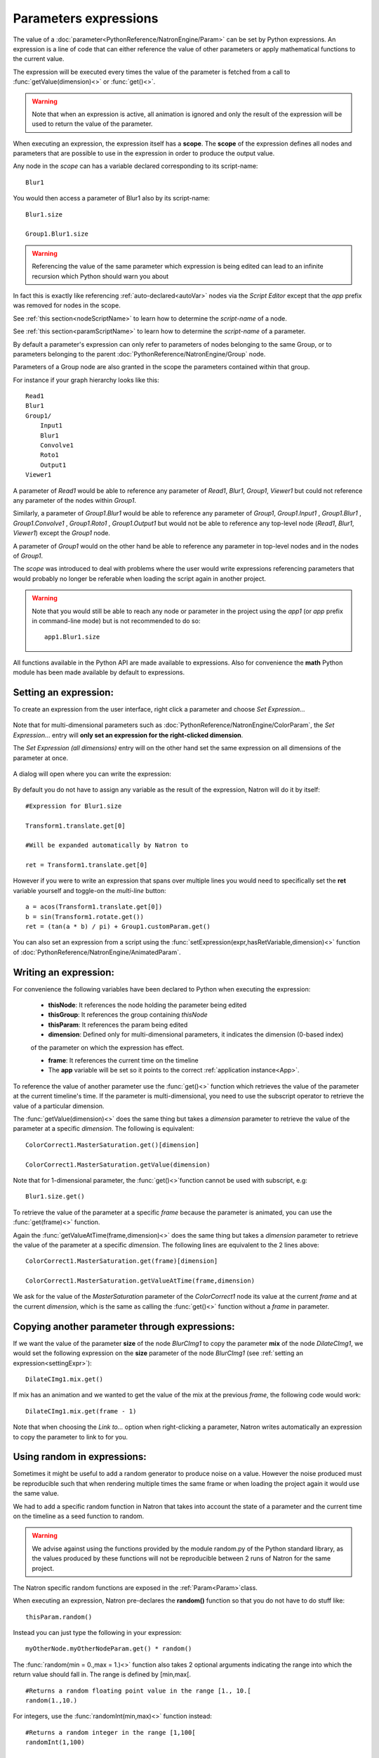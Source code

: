 .. _paramExpr:

Parameters expressions
======================

The value of a :doc:`parameter<PythonReference/NatronEngine/Param>` can be set by
Python expressions. An expression is a line of code that can either reference the value
of other parameters or apply mathematical functions to the current value.

The expression will be executed every times the value of the parameter is fetched from a call
to :func:`getValue(dimension)<>` or :func:`get()<>`.

.. warning::

    Note that when an expression is active, all animation is ignored
    and only the result of the expression will be used to return the value of the parameter.

When executing an expression, the expression itself has a **scope**.
The **scope** of the expression defines all nodes and parameters that are possible to use
in the expression in order to produce the output value.

Any node in the *scope* can has a variable declared corresponding to its script-name::

    Blur1

You would then access a parameter of Blur1 also by its script-name::

    Blur1.size

    Group1.Blur1.size

.. warning::

    Referencing the value of the same parameter which expression is being edited can lead
    to an infinite recursion which Python should warn you about



In fact this is exactly like referencing :ref:`auto-declared<autoVar>` nodes via the *Script Editor*
except that the *app* prefix was removed for nodes in the scope.

See :ref:`this section<nodeScriptName>` to learn how to determine the *script-name* of a node.

See :ref:`this section<paramScriptName>` to learn how to determine the *script-name* of a parameter.

By default a parameter's expression can only refer to parameters of nodes belonging to the
same Group, or to parameters belonging to the parent :doc:`PythonReference/NatronEngine/Group` node.

Parameters of a Group node are also granted in the scope the parameters contained within that group.

For instance if your graph hierarchy looks like this::

    Read1
    Blur1
    Group1/
        Input1
        Blur1
        Convolve1
        Roto1
        Output1
    Viewer1


A parameter of *Read1* would be able to reference any parameter of *Read1*, *Blur1*, *Group1*, *Viewer1*
but could not reference any parameter of the nodes within *Group1*.

Similarly, a parameter of *Group1.Blur1* would be able to reference any parameter of
*Group1*, *Group1.Input1* , *Group1.Blur1* , *Group1.Convolve1* , *Group1.Roto1* , *Group1.Output1* but
would not be able to reference any top-level node (*Read1*, *Blur1*, *Viewer1*) except the
*Group1* node.

A parameter of *Group1* would on the other hand be able to reference any parameter in
top-level nodes and in the nodes of *Group1*.

The *scope* was introduced to deal with problems where the user would write expressions
referencing parameters that would probably no longer be referable when loading the script
again in another project.

.. warning::

    Note that you would still be able to reach any node or parameter in the project using the
    *app1* (or *app* prefix in command-line mode)  but is not recommended to do so::

        app1.Blur1.size


All functions available in the Python API are made available to expressions. Also for
convenience the **math** Python module has been made available by default to expressions.

.. _settingExpr:

Setting an expression:
-----------------------

To create an expression from the user interface, right click a parameter and choose *Set Expression...*

.. figure:: setExprRightClick.png
    :width: 200px
    :align: center

Note that for multi-dimensional parameters such as :doc:`PythonReference/NatronEngine/ColorParam`, the
*Set Expression...* entry will **only set an expression for the right-clicked dimension**.

The *Set Expression (all dimensions)* entry will on the other hand set the same expression on all
dimensions of the parameter at once.

.. figure:: multiDimSetExprMenu.png
    :width: 300px
    :align: center

A dialog will open where you can write the expression:

.. figure:: setExprDialog.png
    :width: 600px
    :align: center


By default you do not have to assign any variable as the result of the expression, Natron
will do it by itself::

    #Expression for Blur1.size

    Transform1.translate.get[0]

    #Will be expanded automatically by Natron to

    ret = Transform1.translate.get[0]

However if you were to write an expression that spans over multiple lines you would need
to specifically set the **ret** variable yourself and toggle-on the *multi-line* button::

    a = acos(Transform1.translate.get[0])
    b = sin(Transform1.rotate.get())
    ret = (tan(a * b) / pi) + Group1.customParam.get()


You can also set an expression from a script using the :func:`setExpression(expr,hasRetVariable,dimension)<>` function
of :doc:`PythonReference/NatronEngine/AnimatedParam`.

Writing an expression:
----------------------

For convenience the following variables have been declared to Python when executing the expression:

    * **thisNode**: It references the node holding the parameter being edited

    * **thisGroup**: It references the group containing *thisNode*

    * **thisParam**: It references the param being edited

    * **dimension**: Defined only for multi-dimensional parameters, it indicates the dimension (0-based index)
    of the parameter on which the expression has effect.

    * **frame**: It references the current time on the timeline

    * The **app** variable will be set so it points to the correct :ref:`application instance<App>`.

To reference the value of another parameter use the :func:`get()<>` function which retrieves the value
of the parameter at the current timeline's time. If the parameter is multi-dimensional, you need to use
the subscript operator to retrieve the value of a particular dimension.

The :func:`getValue(dimension)<>` does the same thing but takes a *dimension* parameter to retrieve
the value of the parameter at a specific *dimension*. The following is equivalent::

    ColorCorrect1.MasterSaturation.get()[dimension]

    ColorCorrect1.MasterSaturation.getValue(dimension)

Note that for 1-dimensional parameter, the :func:`get()<>`function cannot be used with subscript, e.g::

    Blur1.size.get()

To retrieve the value of the parameter at a specific *frame* because the parameter is animated,
you can use the :func:`get(frame)<>` function.

Again the :func:`getValueAtTime(frame,dimension)<>` does the same thing but takes a *dimension* parameter to retrieve
the value of the parameter at a specific *dimension*. The following lines are equivalent to
the 2 lines above::

    ColorCorrect1.MasterSaturation.get(frame)[dimension]

    ColorCorrect1.MasterSaturation.getValueAtTime(frame,dimension)

We ask for the value of the *MasterSaturation* parameter of the *ColorCorrect1* node its value
at the current *frame* and at the current *dimension*, which is the same as calling the :func:`get()<>` function
without a *frame* in parameter.

Copying another parameter through expressions:
----------------------------------------------

If we want the value of the parameter **size** of the node *BlurCImg1*  to copy the
parameter **mix** of the node *DilateCImg1*, we would set the following expression on the
**size** parameter of the node *BlurCImg1* (see :ref:`setting an expression<settingExpr>`)::

     DilateCImg1.mix.get()


If mix has an animation and we wanted to get the value of the mix at the previous *frame*,
the following code would work::

     DilateCImg1.mix.get(frame - 1)


Note that when choosing the *Link to...* option when right-clicking a parameter, Natron writes
automatically an expression to copy the parameter to link to for you.


Using random in expressions:
-----------------------------

Sometimes it might be useful to add a random generator to produce noise on a value.
However the noise produced must be reproducible such that when rendering multiple times the same
frame or when loading the project again it would use the same value.

We had to add a specific random function in Natron that takes into account the state of a
parameter and the current time on the timeline as a seed function to random.

.. warning::

    We advise against using the functions provided by the module random.py of the Python
    standard library, as the values produced by these functions will not be reproducible
    between 2 runs of Natron for the same project.

The Natron specific random functions are exposed in the :ref:`Param<Param>`class.

When executing an expression, Natron pre-declares the **random()** function so that you do not
have to do stuff like::

    thisParam.random()

Instead you can just type the following in your expression::

    myOtherNode.myOtherNodeParam.get() * random()

The :func:`random(min = 0.,max = 1.)<>` function also takes 2 optional arguments indicating
the range into which the return value should fall in. The range is defined by [min,max[.
::
    #Returns a random floating point value in the range [1., 10.[
    random(1.,10.)

For integers, use the :func:`randomInt(min,max)<>` function instead::

    #Returns a random integer in the range [1,100[
    randomInt(1,100)

    #Using the randomInt function with a given seed
    seed = 5
    randomInt(1,100,frame,seed)

Advanced expressions:
----------------------

To write more advanced expressions based on fractal noise or perlin noise you may use
the functions available in the :ref:`ExprUtils<ExprUtils>` class.


Expressions persistence
------------------------

If you were to write a group plug-in and then want to have your expressions persist when
your group will be instantiated, it is important to prefix the name of the nodes you reference
in your expression by the **thisGroup.** prefix. Without it, Natron thinks you're referencing
a top-level node, i.e: a node which belongs to the main node-graph, however, since you're using
a group, all your nodes are no longer top-level and the expression will fail.

Examples
----------

Setting the label of a Node so it displays the value of a parameter on the node-graph:
^^^^^^^^^^^^^^^^^^^^^^^^^^^^^^^^^^^^^^^^^^^^^^^^^^^^^^^^^^^^^^^^^^^^^^^^^^^^^^^^^^^^^^^

For instance, we may want to have on the shuffle node, the values of the output RGBA channels
so we don't have to open the settings panel to understand what the node is doing.

To do so, we set an expression on the "Label" parameter located in the "Node" tab of the
settings panel.

.. figure:: shuffleSubLabel.png
    :width: 300px
    :align: center

.. figure:: shuffleLabelExpression.png
    :width: 300px
    :align: center


Set the following expression on the parameter
::

    thisNode.outputR.getOption(thisNode.outputR.get()) + "\n" + thisNode.outputG.getOption(thisNode.outputG.get()) + "\n" + thisNode.outputB.getOption(thisNode.outputB.get()) + "\n" + thisNode.outputA.getOption(thisNode.outputA.get())


Generating custom animation for motion editing:
^^^^^^^^^^^^^^^^^^^^^^^^^^^^^^^^^^^^^^^^^^^^^^^^

In this example we will demonstrate how to perform Loop,Negate and Reverse effects
on an animation even though this is already available as a preset in Natron.

To do be able to do this we make use of the :ref:`curve(frame,dimension)<NatronEngine.Param.curve>`
function of the :ref:`Param<Param>` class. This function returns the value of the animation
curve (of the given dimension) at the given time.

If we were to write the following expression::

    curve(frame)

The result would be exactly the animation curve of the parameter.

On the other hand if we write::

    curve(-frame)

.. figure:: CE_reverse.png
    :width: 300px
    :align: center

We have just reversed the curve, meaning that the actual result at the frame F will be in fact
the value of the curve at the frame -F.

In the same way we can apply a negate effect::

    -curve(frame)

.. figure:: CE_negate.png
    :width: 300px
    :align: center

The loop effect is a bit more complicated and needs to have a frame-range in parameter::

    firstFrame = 0
    lastFrame = 10
    curve(((frame - firstFrame) % (lastFrame - firstFrame + 1)) + firstFrame)

.. figure:: CE_loop.png
    :width: 300px
    :align: center
